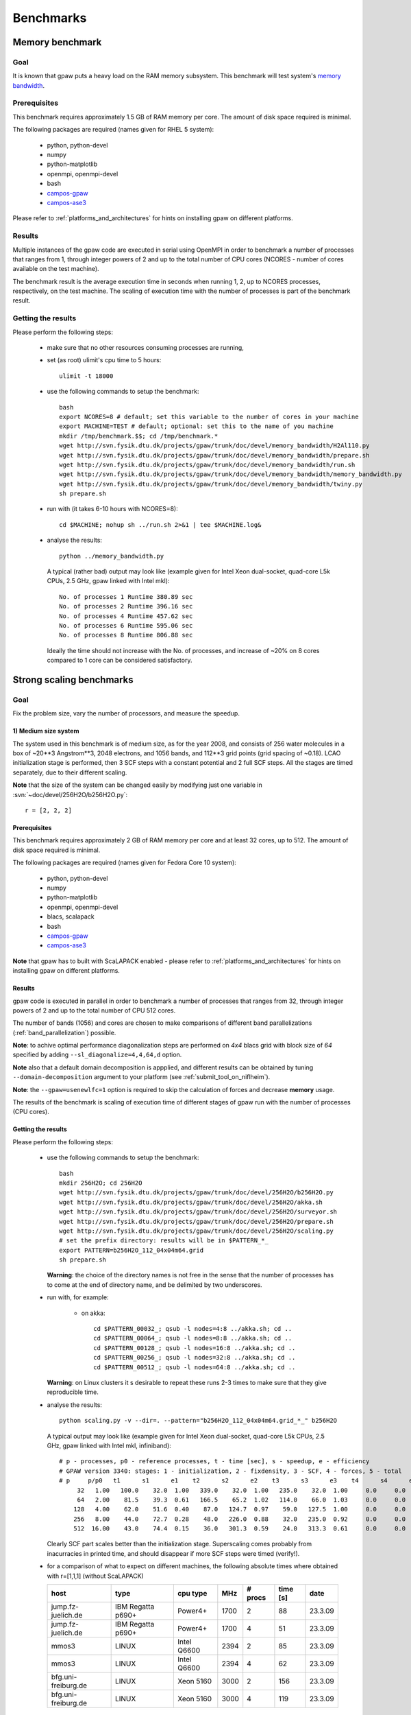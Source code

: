 .. _benchmarks:

==========
Benchmarks
==========

Memory benchmark
================

Goal
----

It is known that gpaw puts a heavy load on the RAM memory subsystem.
This benchmark will test system's
`memory bandwidth <http://en.wikipedia.org/wiki/Memory_bandwidth>`_.

Prerequisites
-------------

This benchmark requires approximately 1.5 GB of RAM memory per core.
The amount of disk space required is minimal.

The following packages are required (names given for RHEL 5 system):

 - python, python-devel
 - numpy
 - python-matplotlib
 - openmpi, openmpi-devel
 - bash
 - `campos-gpaw <https://wiki.fysik.dtu.dk/gpaw/install/installationguide.html>`_
 - `campos-ase3 <https://wiki.fysik.dtu.dk/ase/download.html>`_

Please refer to :ref:`platforms_and_architectures` for hints on
installing gpaw on different platforms.

Results
-------

Multiple instances of the gpaw code are executed in serial
using OpenMPI in order to benchmark a number of processes that ranges from
1, through integer powers of 2 and up to the total number of CPU cores
(NCORES - number of cores available on the test machine).

The benchmark result is the average execution time in seconds when running
1, 2, up to NCORES processes, respectively, on the test machine.
The scaling of execution time with the number of processes is part of
the benchmark result.

Getting the results
-------------------

Please perform the following steps:

 - make sure that no other resources consuming processes are running,
 - set (as root) ulimit's cpu time to 5 hours::

    ulimit -t 18000

 - use the following commands to setup the benchmark::

    bash
    export NCORES=8 # default; set this variable to the number of cores in your machine
    export MACHINE=TEST # default; optional: set this to the name of you machine
    mkdir /tmp/benchmark.$$; cd /tmp/benchmark.*
    wget http://svn.fysik.dtu.dk/projects/gpaw/trunk/doc/devel/memory_bandwidth/H2Al110.py
    wget http://svn.fysik.dtu.dk/projects/gpaw/trunk/doc/devel/memory_bandwidth/prepare.sh
    wget http://svn.fysik.dtu.dk/projects/gpaw/trunk/doc/devel/memory_bandwidth/run.sh
    wget http://svn.fysik.dtu.dk/projects/gpaw/trunk/doc/devel/memory_bandwidth/memory_bandwidth.py
    wget http://svn.fysik.dtu.dk/projects/gpaw/trunk/doc/devel/memory_bandwidth/twiny.py
    sh prepare.sh

 - run with (it takes 6-10 hours with NCORES=8)::

    cd $MACHINE; nohup sh ../run.sh 2>&1 | tee $MACHINE.log&

 - analyse the results::

    python ../memory_bandwidth.py

   A typical (rather bad) output may look like
   (example given for Intel Xeon dual-socket, quad-core L5k CPUs, 2.5 GHz,
   gpaw linked with Intel mkl)::

    No. of processes 1 Runtime 380.89 sec
    No. of processes 2 Runtime 396.16 sec
    No. of processes 4 Runtime 457.62 sec
    No. of processes 6 Runtime 595.06 sec
    No. of processes 8 Runtime 806.88 sec

   Ideally the time should not increase with the No. of processes,
   and increase of ~20% on 8 cores compared to 1 core can be considered
   satisfactory.

Strong scaling benchmarks
=========================

Goal
----

Fix the problem size, vary the number of processors, and measure the speedup.

1) Medium size system
+++++++++++++++++++++

The system used in this benchmark is of medium size, as for the year 2008,
and consists of 256 water molecules in a box of ~20**3 Angstrom**3,
2048 electrons, and 1056 bands, and 112**3 grid points (grid spacing of ~0.18).
LCAO initialization stage is performed, then 3 SCF steps with a constant
potential and 2 full SCF steps.
All the stages are timed separately, due to their different scaling.

**Note** that the size of the system can be changed easily by modifying
just one variable in :svn:`~doc/devel/256H2O/b256H2O.py`::

  r = [2, 2, 2]

Prerequisites
+++++++++++++

This benchmark requires approximately 2 GB of RAM memory per core
and at least 32 cores, up to 512.
The amount of disk space required is minimal.

The following packages are required (names given for Fedora Core 10 system):

 - python, python-devel
 - numpy
 - python-matplotlib
 - openmpi, openmpi-devel
 - blacs, scalapack
 - bash
 - `campos-gpaw <https://wiki.fysik.dtu.dk/gpaw/install/installationguide.html>`_
 - `campos-ase3 <https://wiki.fysik.dtu.dk/ase/download.html>`_

**Note** that gpaw has to built with ScaLAPACK enabled -
please refer to :ref:`platforms_and_architectures` for hints on
installing gpaw on different platforms.

Results
+++++++

gpaw code is executed in parallel in order to benchmark a number of processes that ranges from
32, through integer powers of 2 and up to the total number of CPU 512 cores.

The number of bands (1056) and cores are chosen to make comparisons
of different band parallelizations (:ref:`band_parallelization`) possible.

**Note**: to achive optimal performance diagonalization steps are performed
on `4x4` blacs grid with block size of `64` specified by adding ``--sl_diagonalize=4,4,64,d`` option.

**Note** also that a default domain decomposition is appplied, and different
results can be obtained by tuning ``--domain-decomposition`` argument
to your platform (see :ref:`submit_tool_on_niflheim`).

**Note**: the ``--gpaw=usenewlfc=1`` option is required to skip the calculation of forces
and decrease **memory** usage.

The results of the benchmark is scaling of execution time of different stages
of gpaw run with the number of processes (CPU cores).

Getting the results
+++++++++++++++++++

Please perform the following steps:

 - use the following commands to setup the benchmark::

    bash
    mkdir 256H2O; cd 256H2O
    wget http://svn.fysik.dtu.dk/projects/gpaw/trunk/doc/devel/256H2O/b256H2O.py
    wget http://svn.fysik.dtu.dk/projects/gpaw/trunk/doc/devel/256H2O/akka.sh
    wget http://svn.fysik.dtu.dk/projects/gpaw/trunk/doc/devel/256H2O/surveyor.sh
    wget http://svn.fysik.dtu.dk/projects/gpaw/trunk/doc/devel/256H2O/prepare.sh
    wget http://svn.fysik.dtu.dk/projects/gpaw/trunk/doc/devel/256H2O/scaling.py
    # set the prefix directory: results will be in $PATTERN_*_
    export PATTERN=b256H2O_112_04x04m64.grid
    sh prepare.sh

   **Warning**: the choice of the directory names is not free in the sense that
   the number of processes has to come at the end of directory name,
   and be delimited by two underscores.

 - run with, for example:

    - on akka::

       cd $PATTERN_00032_; qsub -l nodes=4:8 ../akka.sh; cd ..
       cd $PATTERN_00064_; qsub -l nodes=8:8 ../akka.sh; cd ..
       cd $PATTERN_00128_; qsub -l nodes=16:8 ../akka.sh; cd ..
       cd $PATTERN_00256_; qsub -l nodes=32:8 ../akka.sh; cd ..
       cd $PATTERN_00512_; qsub -l nodes=64:8 ../akka.sh; cd ..

   **Warning**: on Linux clusters it s desirable to repeat these runs 2-3 times
   to make sure that they give reproducible time.

 - analyse the results::

    python scaling.py -v --dir=. --pattern="b256H2O_112_04x04m64.grid_*_" b256H2O

   A typical output may look like
   (example given for Intel Xeon dual-socket, quad-core L5k CPUs, 2.5 GHz,
   gpaw linked with Intel mkl, infiniband)::

    # p - processes, p0 - reference processes, t - time [sec], s - speedup, e - efficiency
    # GPAW version 3340: stages: 1 - initialization, 2 - fixdensity, 3 - SCF, 4 - forces, 5 - total
    # p     p/p0   t1      s1      e1    t2      s2      e2    t3      s3      e3    t4      s4      e4    t5      s5      e5
         32   1.00   100.0    32.0  1.00   339.0    32.0  1.00   235.0    32.0  1.00     0.0     0.0  0.00   674.0    32.0  1.00
         64   2.00    81.5    39.3  0.61   166.5    65.2  1.02   114.0    66.0  1.03     0.0     0.0  0.00   362.0    59.6  0.93
        128   4.00    62.0    51.6  0.40    87.0   124.7  0.97    59.0   127.5  1.00     0.0     0.0  0.00   208.0   103.7  0.81
        256   8.00    44.0    72.7  0.28    48.0   226.0  0.88    32.0   235.0  0.92     0.0     0.0  0.00   124.0   173.9  0.68
        512  16.00    43.0    74.4  0.15    36.0   301.3  0.59    24.0   313.3  0.61     0.0     0.0  0.00   103.0   209.4  0.41
 
   Clearly SCF part scales better than the initialization stage. Superscaling comes probably
   from inacurracies in printed time, and should disappear if more SCF steps were timed (verify!).

 - for a comparison of what to expect on different machines, the following absolute times where obtained with r=[1,1,1] (without ScaLAPACK)

   ===================   ================= ============  ======= ============  ========  ========      
   host                  type              cpu type      MHz     # procs       time [s]  date
   ===================   ================= ============  ======= ============  ========  ========      
   jump.fz-juelich.de    IBM Regatta p690+ Power4+       1700    2             88        23.3.09
   jump.fz-juelich.de    IBM Regatta p690+ Power4+       1700    4             51        23.3.09
   mmos3                 LINUX             Intel Q6600   2394    2             85        23.3.09
   mmos3                 LINUX             Intel Q6600   2394    4             62        23.3.09
   bfg.uni-freiburg.de   LINUX             Xeon 5160     3000    2             156       23.3.09
   bfg.uni-freiburg.de   LINUX             Xeon 5160     3000    4             119       23.3.09
   ===================   ================= ============  ======= ============  ========  ========      

2. Medium size system
+++++++++++++++++++++

The system used in this benchmark is another one of medium size, as for the year 2008,
and consists of a gold cluster interacting with organic groups
(see `<http://www.pnas.org/cgi/content/abstract/0801001105v1>`_) in a box of 32**3 Angstrom**3,
3366 electrons, and 1728 bands, and 240**3 grid points (grid spacing of ~0.13).
LCAO initialization stage is performed, then 3 SCF steps with a constant
potential and 2 full SCF steps.
All the stages are timed separately, due to their different scaling.

**Note** that the size of the system can be changed easily by modifying
just one variable in :svn:`~doc/devel/Au_cluster/Au_cluster.py`::

  r = [1, 1, 1]

Prerequisites
+++++++++++++

This benchmark requires approximately 2 GB of RAM memory per core
and at least 512 cores, up to 4096.
The amount of disk space required is minimal.

The following packages are required (names given for Fedora Core 10 system):

 - python, python-devel
 - numpy
 - python-matplotlib
 - openmpi, openmpi-devel
 - blacs, scalapack
 - bash
 - `campos-gpaw <https://wiki.fysik.dtu.dk/gpaw/install/installationguide.html>`_
 - `campos-ase3 <https://wiki.fysik.dtu.dk/ase/download.html>`_

**Note** that gpaw has to built with ScaLAPACK enabled -
please refer to :ref:`platforms_and_architectures` for hints on
installing gpaw on different platforms.

Results
+++++++

gpaw code is executed in parallel in order to benchmark a number of processes that ranges from
512, through integer powers of 2 and up to the total number of CPU 4096 cores.

The number of bands (1728) and cores are chosen to make comparisons
of different band parallelizations (:ref:`band_parallelization`) possible.

**Note**: to achive optimal performance diagonalization steps are performed
on `5x5` blacs grid with block size of `64` specified by adding ``--sl_diagonalize=5,5,64,d`` option.

**Note** also that a default domain decomposition is appplied, and different
results can be obtained by tuning ``--domain-decomposition`` argument
to your platform (see :ref:`submit_tool_on_niflheim`).

**Note**: the ``--gpaw=usenewlfc=1`` option is required to skip the calculation of forces
and decrease **memory** usage.

The results of the benchmark is scaling of execution time of different stages
of gpaw run with the number of processes (CPU cores).


Getting the results
+++++++++++++++++++

Please perform the following steps:

 - use the following commands to setup the benchmark::

    bash
    mkdir Au_cluster; cd Au_cluster
    wget http://svn.fysik.dtu.dk/projects/gpaw/trunk/doc/devel/Au_cluster/Au102_revised.xyz
    wget http://svn.fysik.dtu.dk/projects/gpaw/trunk/doc/devel/Au_cluster/Au_cluster.py
    wget http://svn.fysik.dtu.dk/projects/gpaw/trunk/doc/devel/Au_cluster/akka.sh
    wget http://svn.fysik.dtu.dk/projects/gpaw/trunk/doc/devel/Au_cluster/intrepid.sh
    wget http://svn.fysik.dtu.dk/projects/gpaw/trunk/doc/devel/Au_cluster/prepare.sh
    wget http://svn.fysik.dtu.dk/projects/gpaw/trunk/doc/devel/256H2O/scaling.py
    # set the prefix directory: results will be in $PATTERN_*_
    export PATTERN=Au_cluster_240_05x05m64.grid
    sh prepare.sh

   **Warning**: the choice of the directory names is not free in the sense that
   the number of processes has to come at the end of directory name,
   and be delimited by two underscores.

 - run with, for example:

    - on akka::

       cd $PATTERN_00032_; qsub -l nodes=64:8 ../akka.sh; cd ..
       cd $PATTERN_00064_; qsub -l nodes=128:8 ../akka.sh; cd ..
       cd $PATTERN_00128_; qsub -l nodes=256:8 ../akka.sh; cd ..
       cd $PATTERN_00256_; qsub -l nodes=512:8 ../akka.sh; cd ..

   **Warning**: on Linux clusters it s desirable to repeat these runs 2-3 times
   to make sure that they give reproducible time.

 - analyse the results::

    python scaling.py -v --dir=. --pattern="Au_cluster_240_05x05m64.grid_*_" Au_cluster

   A typical output may look like
   (example given for Intel Xeon dual-socket, quad-core L5k CPUs, 2.5 GHz,
   gpaw linked with Intel mkl, infiniband)::

    # p - processes, p0 - reference processes, t - time [sec], s - speedup, e - efficiency
    # GPAW version 2843: stages: 1 - initialization, 2 - fixdensity, 3 - SCF, 4 - forces, 5 - total
    # p     p/p0   t1      s1      e1    t2      s2      e2    t3      s3      e3    t4      s4      e4    t5      s5      e5
        512   1.00   243.5   512.0  1.00   856.5   512.0  1.00   900.0   512.0  1.00     0.0     0.0  0.00  2000.0   512.0  1.00
       1024   2.00   155.5   801.7  0.78   466.5   940.0  0.92   489.0   942.3  0.92     0.0     0.0  0.00  1111.0   921.7  0.90
       2048   4.00   148.5   839.5  0.41   241.5  1815.9  0.89   256.0  1800.0  0.88     0.0     0.0  0.00   646.0  1585.1  0.77
